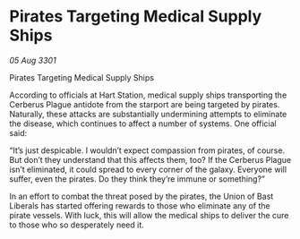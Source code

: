 * Pirates Targeting Medical Supply Ships

/05 Aug 3301/

Pirates Targeting Medical Supply Ships 
 
According to officials at Hart Station, medical supply ships transporting the Cerberus Plague antidote from the starport are being targeted by pirates. Naturally, these attacks are substantially undermining attempts to eliminate the disease, which continues to affect a number of systems. One official said: 

“It’s just despicable. I wouldn’t expect compassion from pirates, of course. But don’t they understand that this affects them, too? If the Cerberus Plague isn’t eliminated, it could spread to every corner of the galaxy. Everyone will suffer, even the pirates. Do they think they’re immune or something?” 

In an effort to combat the threat posed by the pirates, the Union of Bast Liberals has started offering rewards to those who eliminate any of the pirate vessels. With luck, this will allow the medical ships to deliver the cure to those who so desperately need it.